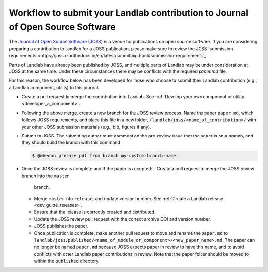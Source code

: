 .. _joss_workflow:

===============================================================================
Workflow to submit your Landlab contribution to Journal of Open Source Software
===============================================================================

The `Journal of Open Source Software (JOSS) <https://joss.theoj.org>`_ is a
venue for publications on open source software. If you are considering
preparing a contribution to Landlab for a JOSS publication, please make sure to
review the JOSS `submission requirements
<https://joss.readthedocs.io/en/latest/submitting.html#submission-requirements`_


Parts of Landlab have already been published by JOSS, and multiple parts of
Landlab may be under consideration at JOSS at the same time. Under these
circumstances there may be conflicts with the required `paper.md` file.

For this reason, the workflow below has been developed for those who choose to
submit their Landlab contribution (e.g., a Landlab component, utility) to this
journal.


- Create a pull request to merge the contribution into Landlab. See
  :ref:`Develop your own component or utility <developer_a_component>`.
- Following the above merge, create a new branch for the JOSS review process.
  Name the paper ``paper.md``, which follows JOSS requirements, and place this
  file in a new folder, ``/landlab/joss/<name_of_contribution>/`` with your other
  JOSS submission materials (e.g., bib, figures if any).
- Submit to JOSS. The submitting author must comment on the pre-review issue
  that the paper is on a branch, and they should build the branch with this
  command

  .. code-block:: bash

      $ @whedon prepare pdf from branch my-custom-branch-name

- Once the JOSS review is complete and if the paper is accepted:
  - Create a pull request to merge the JOSS review branch into the ``master``
    branch.
  - Merge ``master`` into ``release``, and update version number. See
    :ref:`Create a Landlab release <dev_guide_releases>`.
  - Ensure that the release is correctly created and distributed.
  - Update the JOSS review pull request with the correct archive DOI and
    version number.
  - JOSS publishes the paper.
  - Once publication is complete, make another pull request to move and rename
    the ``paper.md`` to ``landlab/joss/published/<name_of_module_or_component>/<new_paper_name>.md``.
    The paper can no longer be named ``paper.md`` because JOSS expects paper in
    review to have this name, and to avoid conflicts with other Landlab paper
    contributions in review. Note that the paper folder should be moved to
    within the ``published`` directory.
